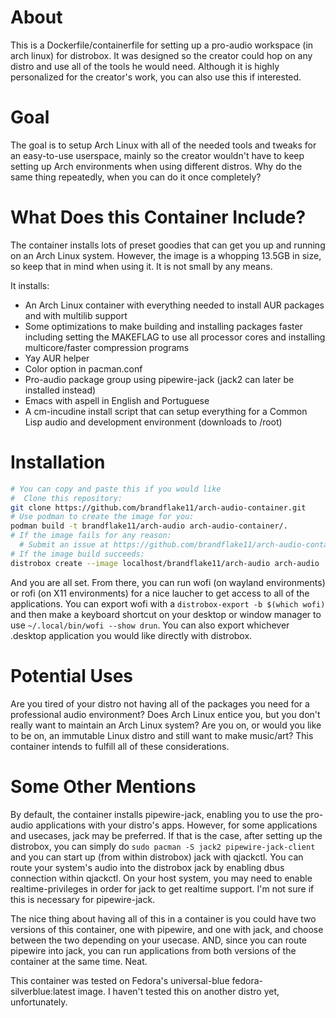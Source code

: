* About

This is a Dockerfile/containerfile for setting up a pro-audio workspace (in arch linux) for distrobox. It was designed so the creator could hop on any distro and use all of the tools he would need. Although it is highly personalized for the creator's work, you can also use this if interested.

* Goal

The goal is to setup Arch Linux with all of the needed tools and tweaks for an easy-to-use userspace, mainly so the creator wouldn't have to keep setting up Arch environments when using different distros. Why do the same thing repeatedly, when you can do it once completely?

* What Does this Container Include?

The container installs lots of preset goodies that can get you up and running on an Arch Linux system. However, the image is a whopping 13.5GB in size, so keep that in mind when using it. It is not small by any means.

It installs:
- An Arch Linux container with everything needed to install AUR packages and with multilib support
- Some optimizations to make building and installing packages faster including setting the MAKEFLAG to use all processor cores and installing multicore/faster compression programs
- Yay AUR helper
- Color option in pacman.conf  
- Pro-audio package group using pipewire-jack (jack2 can later be installed instead)
- Emacs with aspell in English and Portuguese
- A cm-incudine install script that can setup everything for a Common Lisp audio and development environment (downloads to /root)

* Installation

#+NAME: Setup arch-audio container
#+BEGIN_SRC bash
# You can copy and paste this if you would like
#  Clone this repository:
git clone https://github.com/brandflake11/arch-audio-container.git
# Use podman to create the image for you:
podman build -t brandflake11/arch-audio arch-audio-container/.
# If the image fails for any reason:
  # Submit an issue at https://github.com/brandflake11/arch-audio-container/issues
# If the image build succeeds:
distrobox create --image localhost/brandflake11/arch-audio arch-audio
#+END_SRC

And you are all set. From there, you can run wofi (on wayland environments) or rofi (on X11 environments) for a nice laucher to get access to all of the applications. You can export wofi with a ~distrobox-export -b $(which wofi)~ and then make a keyboard shortcut on your desktop or window manager to use ~~/.local/bin/wofi --show drun~. You can also export whichever .desktop application you would like directly with distrobox.

* Potential Uses

Are you tired of your distro not having all of the packages you need for a professional audio environment? Does Arch Linux entice you, but you don't really want to maintain an Arch Linux system? Are you on, or would you like to be on, an immutable Linux distro and still want to make music/art? This container intends to fulfill all of these considerations.

* Some Other Mentions

By default, the container installs pipewire-jack, enabling you to use the pro-audio applications with your distro's apps. However, for some applications and usecases, jack may be preferred. If that is the case, after setting up the distrobox, you can simply do ~sudo pacman -S jack2 pipewire-jack-client~ and you can start up (from within distrobox) jack with qjackctl. You can route your system's audio into the distrobox jack by enabling dbus connection within qjackctl. On your host system, you may need to enable realtime-privileges in order for jack to get realtime support. I'm not sure if this is necessary for pipewire-jack.

The nice thing about having all of this in a container is you could have two versions of this container, one with pipewire, and one with jack, and choose between the two depending on your usecase. AND, since you can route pipewire into jack, you can run applications from both versions of the container at the same time. Neat. 

This container was tested on Fedora's universal-blue fedora-silverblue:latest image. I haven't tested this on another distro yet, unfortunately.
